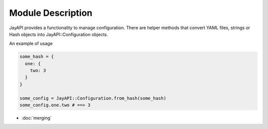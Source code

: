 Module Description
==================

JayAPI provides a functionality to manage configuration. There are helper
methods that convert YAML files, strings or Hash objects into
JayAPI::Configuration objects.

An example of usage

.. code-block:: ruby

    some_hash = {
      one: {
        two: 3
      }
    }

    some_config = JayAPI::Configuration.from_hash(some_hash)
    some_config.one.two # ==> 3

* :doc:`merging`
